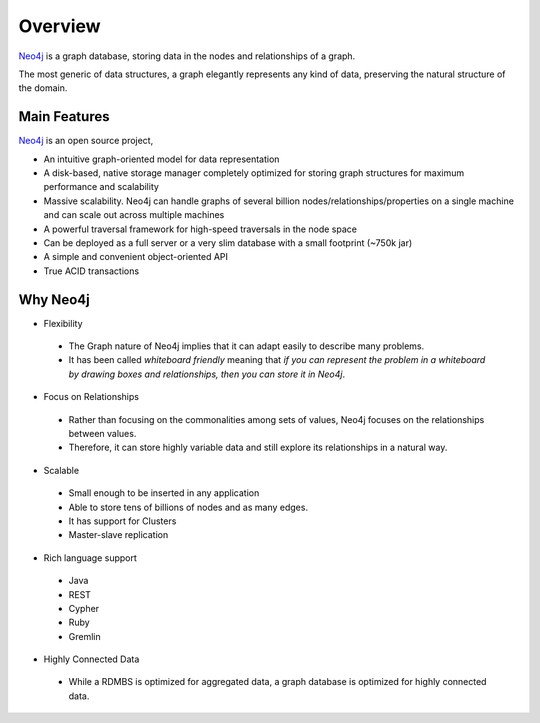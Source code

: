 Overview
========

.. image:: ../../images/neo4j.png
   :scale: 75 %

`Neo4j`_ is a graph database, storing data in the nodes and relationships of a
graph.

The most generic of data structures, a graph elegantly represents any kind of
data, preserving the natural structure of the domain.


Main Features
-------------

`Neo4j`_ is an open source project,

* An intuitive graph-oriented model for data representation
* A disk-based, native storage manager completely optimized for storing graph structures for maximum performance and scalability
* Massive scalability. Neo4j can handle graphs of several billion nodes/relationships/properties on a single machine and can scale out across multiple machines
* A powerful traversal framework for high-speed traversals in the node space
* Can be deployed as a full server or a very slim database with a small footprint (~750k jar)
* A simple and convenient object-oriented API
* True ACID transactions

Why Neo4j
---------

* Flexibility

 * The Graph nature of Neo4j implies that it can adapt easily to describe many problems.
 * It has been called *whiteboard friendly* meaning that *if you can represent the problem in a whiteboard by drawing boxes and relationships, then you can store it in Neo4j*.

* Focus on Relationships
 
 * Rather than focusing on the commonalities among sets of values, Neo4j focuses on the relationships between values.
 * Therefore, it can store highly variable data and still explore its relationships in a natural way.

* Scalable

 * Small enough to be inserted in any application
 * Able to store tens of billions of nodes and as many edges.
 * It has support for Clusters
 * Master-slave replication

* Rich language support

 * Java
 * REST
 * Cypher
 * Ruby
 * Gremlin 

* Highly Connected Data

 * While a RDMBS is optimized for aggregated data, a graph database is optimized for highly connected data.

.. _Neo4j: http://neo4j.org/
